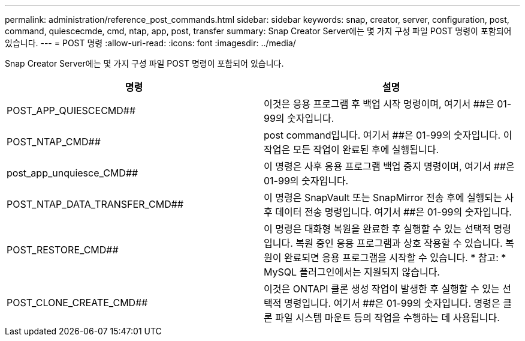 ---
permalink: administration/reference_post_commands.html 
sidebar: sidebar 
keywords: snap, creator, server, configuration, post, command, quiescecmde, cmd, ntap, app, post, transfer 
summary: Snap Creator Server에는 몇 가지 구성 파일 POST 명령이 포함되어 있습니다. 
---
= POST 명령
:allow-uri-read: 
:icons: font
:imagesdir: ../media/


[role="lead"]
Snap Creator Server에는 몇 가지 구성 파일 POST 명령이 포함되어 있습니다.

|===
| 명령 | 설명 


 a| 
POST_APP_QUIESCECMD##
 a| 
이것은 응용 프로그램 후 백업 시작 명령이며, 여기서 ##은 01-99의 숫자입니다.



 a| 
POST_NTAP_CMD##
 a| 
post command입니다. 여기서 ##은 01-99의 숫자입니다. 이 작업은 모든 작업이 완료된 후에 실행됩니다.



 a| 
post_app_unquiesce_CMD##
 a| 
이 명령은 사후 응용 프로그램 백업 중지 명령이며, 여기서 ##은 01-99의 숫자입니다.



 a| 
POST_NTAP_DATA_TRANSFER_CMD##
 a| 
이 명령은 SnapVault 또는 SnapMirror 전송 후에 실행되는 사후 데이터 전송 명령입니다. 여기서 ##은 01-99의 숫자입니다.



 a| 
POST_RESTORE_CMD##
 a| 
이 명령은 대화형 복원을 완료한 후 실행할 수 있는 선택적 명령입니다. 복원 중인 응용 프로그램과 상호 작용할 수 있습니다. 복원이 완료되면 응용 프로그램을 시작할 수 있습니다. * 참고: * MySQL 플러그인에서는 지원되지 않습니다.



 a| 
POST_CLONE_CREATE_CMD##
 a| 
이것은 ONTAPI 클론 생성 작업이 발생한 후 실행할 수 있는 선택적 명령입니다. 여기서 ##은 01-99의 숫자입니다. 명령은 클론 파일 시스템 마운트 등의 작업을 수행하는 데 사용됩니다.

|===